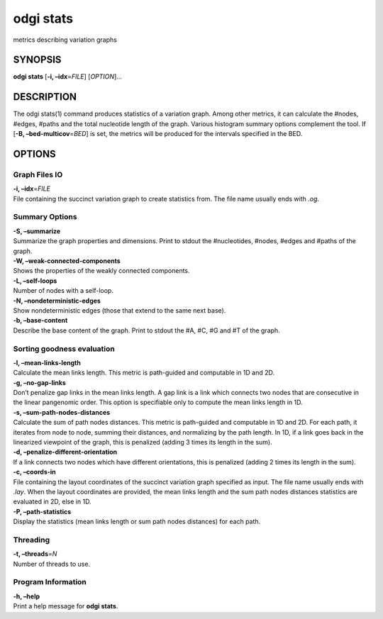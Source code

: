 .. _odgi stats:

#########
odgi stats
#########

metrics describing variation graphs

SYNOPSIS
========

**odgi stats** [**-i, –idx**\ =\ *FILE*] [*OPTION*]…

DESCRIPTION
===========

The odgi stats(1) command produces statistics of a variation graph.
Among other metrics, it can calculate the #nodes, #edges, #paths and the
total nucleotide length of the graph. Various histogram summary options
complement the tool. If [**-B, –bed-multicov**\ =\ *BED*] is set, the
metrics will be produced for the intervals specified in the BED.

OPTIONS
=======

Graph Files IO
--------------

| **-i, –idx**\ =\ *FILE*
| File containing the succinct variation graph to create statistics
  from. The file name usually ends with *.og*.

Summary Options
---------------

| **-S, –summarize**
| Summarize the graph properties and dimensions. Print to stdout the
  #nucleotides, #nodes, #edges and #paths of the graph.

| **-W, –weak-connected-components**
| Shows the properties of the weakly connected components.

| **-L, –self-loops**
| Number of nodes with a self-loop.

| **-N, –nondeterministic-edges**
| Show nondeterministic edges (those that extend to the same next base).

| **-b, –base-content**
| Describe the base content of the graph. Print to stdout the #A, #C, #G
  and #T of the graph.

Sorting goodness evaluation
---------------------------

| **-l, –mean-links-length**
| Calculate the mean links length. This metric is path-guided and
  computable in 1D and 2D.

| **-g, –no-gap-links**
| Don’t penalize gap links in the mean links length. A gap link is a
  link which connects two nodes that are consecutive in the linear
  pangenomic order. This option is specifiable only to compute the mean
  links length in 1D.

| **-s, –sum-path-nodes-distances**
| Calculate the sum of path nodes distances. This metric is path-guided
  and computable in 1D and 2D. For each path, it iterates from node to
  node, summing their distances, and normalizing by the path length. In
  1D, if a link goes back in the linearized viewpoint of the graph, this
  is penalized (adding 3 times its length in the sum).

| **-d, –penalize-different-orientation**
| If a link connects two nodes which have different orientations, this
  is penalized (adding 2 times its length in the sum).

| **-c, –coords-in**
| File containing the layout coordinates of the succinct variation graph
  specified as input. The file name usually ends with *.lay*. When the
  layout coordinates are provided, the mean links length and the sum
  path nodes distances statistics are evaluated in 2D, else in 1D.

| **-P, –path-statistics**
| Display the statistics (mean links length or sum path nodes distances)
  for each path.

Threading
---------

| **-t, –threads**\ =\ *N*
| Number of threads to use.

Program Information
-------------------

| **-h, –help**
| Print a help message for **odgi stats**.

..
	EXIT STATUS
	===========
	
	| **0**
	| Success.
	
	| **1**
	| Failure (syntax or usage error; parameter error; file processing
	  failure; unexpected error).
	
	BUGS
	====
	
	Refer to the **odgi** issue tracker at
	https://github.com/pangenome/odgi/issues.
	
	AUTHORS
	=======
	
	**odgi stats** was written by Erik Garrison and Andrea Guarracino.
